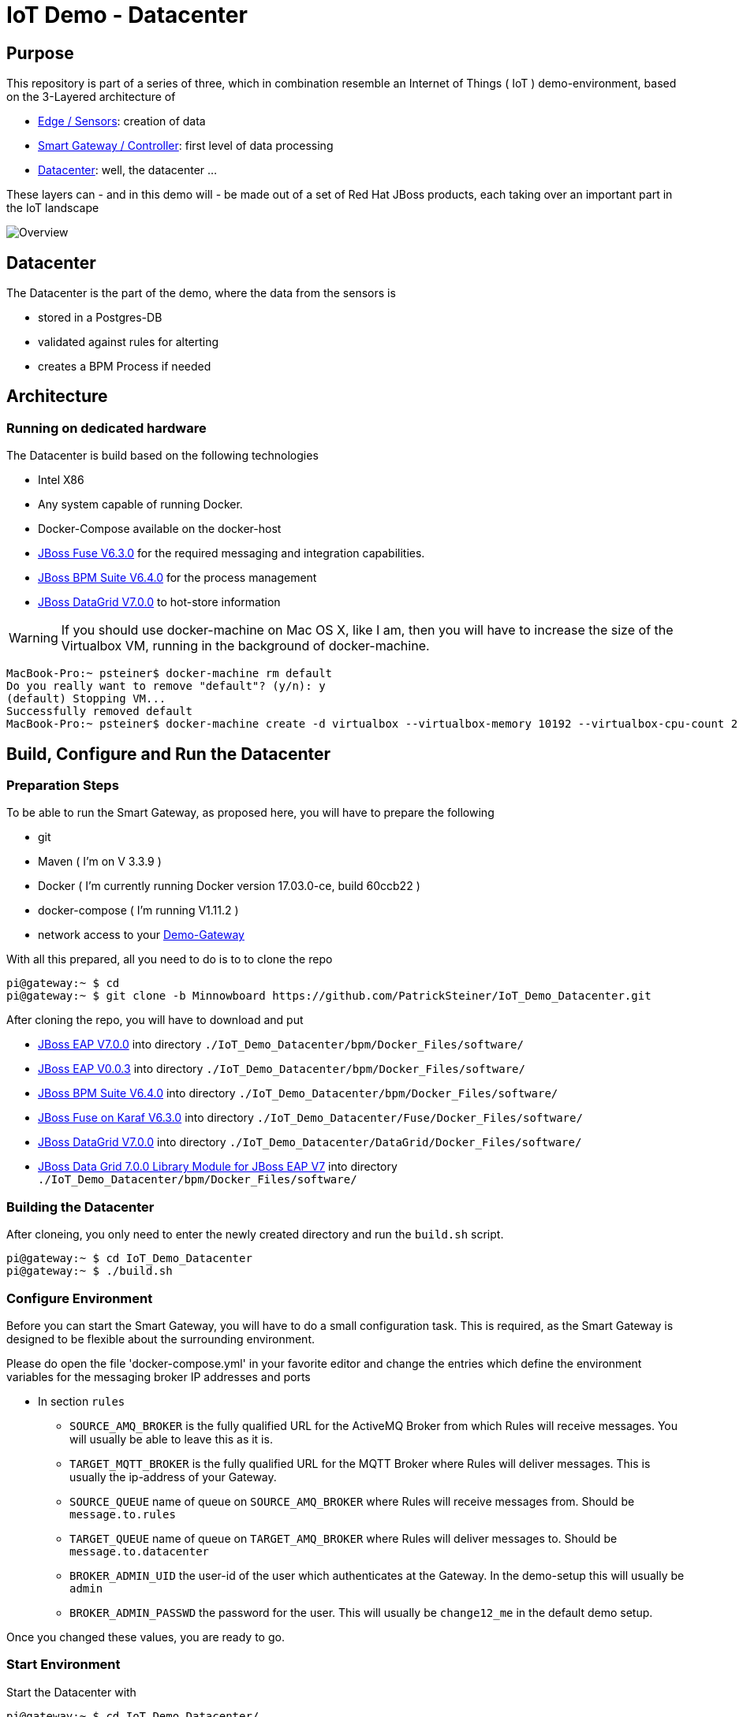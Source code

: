 = IoT Demo - Datacenter

:Author:    Patrick Steiner
:Email:     psteiner@redhat.com
:Date:      23.01.2016

:toc: macro

toc::[]

== Purpose
This repository is part of a series of three, which in combination resemble an
Internet of Things ( IoT ) demo-environment, based on the 3-Layered architecture of

* https://github.com/PatrickSteiner/IoT_Demo_Sensors[Edge / Sensors]: creation of data
* https://github.com/PatrickSteiner/IoT_Demo_Gateway[Smart Gateway / Controller]: first level of data processing
* https://github.com/PatrickSteiner/IoT_Demo_Datacenter[Datacenter]: well, the datacenter ...

These layers can - and in this demo will - be made out of a set of
Red Hat JBoss products, each taking over an important part in the IoT landscape

image::pictures/Overview.png[]

== Datacenter
The Datacenter is the part of the demo, where the data from the sensors is

* stored in a Postgres-DB
* validated against rules for alterting
* creates a BPM Process if needed

== Architecture
=== Running on dedicated hardware
The Datacenter is build based on the following technologies

* Intel X86
* Any system capable of running Docker.
* Docker-Compose available on the docker-host
* https://access.redhat.com/jbossnetwork/restricted/softwareDownload.html?softwareId=46901[JBoss Fuse V6.3.0] for the required messaging and integration capabilities.
* https://access.redhat.com/jbossnetwork/restricted/softwareDownload.html?softwareId=48441[JBoss BPM Suite V6.4.0] for the process management
* https://access.redhat.com/jbossnetwork/restricted/softwareDownload.html?softwareId=45561[JBoss DataGrid V7.0.0] to hot-store information

WARNING: If you should use docker-machine on Mac OS X, like I am, then you will have to increase the size of the Virtualbox VM, running
in the background of docker-machine.
```
MacBook-Pro:~ psteiner$ docker-machine rm default
Do you really want to remove "default"? (y/n): y
(default) Stopping VM...
Successfully removed default
MacBook-Pro:~ psteiner$ docker-machine create -d virtualbox --virtualbox-memory 10192 --virtualbox-cpu-count 2 default
```

== Build, Configure and Run the Datacenter
=== Preparation Steps
To be able to run the Smart Gateway, as proposed here, you will have to prepare the following

* git
* Maven ( I'm on V 3.3.9 )
* Docker ( I'm  currently running Docker version 17.03.0-ce, build 60ccb22 )
* docker-compose ( I'm running V1.11.2 )
* network access to your https://github.com/PatrickSteiner/IoT_Demo_Gateway/[Demo-Gateway]

With all this prepared, all you need to do is to to clone the repo

```
pi@gateway:~ $ cd
pi@gateway:~ $ git clone -b Minnowboard https://github.com/PatrickSteiner/IoT_Demo_Datacenter.git
```

After cloning the repo, you will have to download and put

* https://access.redhat.com/jbossnetwork/restricted/softwareDownload.html?softwareId=43891[JBoss EAP V7.0.0] into directory `./IoT_Demo_Datacenter/bpm/Docker_Files/software/`
* https://access.redhat.com/jbossnetwork/restricted/softwareDownload.html?softwareId=47721[JBoss EAP V0.0.3] into directory `./IoT_Demo_Datacenter/bpm/Docker_Files/software/`
* https://access.redhat.com/jbossnetwork/restricted/softwareDownload.html?softwareId=48441[JBoss BPM Suite V6.4.0] into directory `./IoT_Demo_Datacenter/bpm/Docker_Files/software/`
* https://access.redhat.com/jbossnetwork/restricted/softwareDownload.html?softwareId=46901[JBoss Fuse on Karaf V6.3.0] into directory `./IoT_Demo_Datacenter/Fuse/Docker_Files/software/`
* https://access.redhat.com/jbossnetwork/restricted/softwareDownload.html?softwareId=45511[JBoss DataGrid V7.0.0] into directory `./IoT_Demo_Datacenter/DataGrid/Docker_Files/software/`
* https://access.redhat.com/jbossnetwork/restricted/softwareDownload.html?softwareId=45561[JBoss Data Grid 7.0.0 Library Module for JBoss EAP V7] into directory `./IoT_Demo_Datacenter/bpm/Docker_Files/software/`



=== Building the Datacenter
After cloneing, you only need to enter the newly created directory and run the `build.sh` script.
```
pi@gateway:~ $ cd IoT_Demo_Datacenter
pi@gateway:~ $ ./build.sh
```

=== Configure Environment
Before you can start the Smart Gateway, you will have to do a small configuration task.
This is required, as the Smart Gateway is designed to be flexible about the surrounding
environment.

Please do open the file 'docker-compose.yml' in your favorite editor and change the
entries which define the environment variables for the messaging broker IP addresses and
ports

* In section `rules`

  ** `SOURCE_AMQ_BROKER` is the fully qualified URL for the ActiveMQ Broker from which Rules will receive messages. You will usually be able to leave this as it is.
  ** `TARGET_MQTT_BROKER` is the fully qualified URL for the MQTT Broker where Rules will deliver messages. This is usually the ip-address of your Gateway.
  ** `SOURCE_QUEUE` name of queue on `SOURCE_AMQ_BROKER` where Rules will receive messages from. Should be `message.to.rules`
  ** `TARGET_QUEUE` name of queue on `TARGET_AMQ_BROKER` where Rules will deliver messages to. Should be `message.to.datacenter`
  ** `BROKER_ADMIN_UID` the user-id of the user which authenticates at the Gateway. In the demo-setup this will usually be `admin`
  ** `BROKER_ADMIN_PASSWD` the password for the user. This will usually be `change12_me` in the default demo setup.

Once you changed these values, you are ready to go.

=== Start Environment
Start the Datacenter with

```
pi@gateway:~ $ cd IoT_Demo_Datacenter/
pi@gateway:~/IoT_Demo_Datacenter $ docker-compose up -d
```

To "monitor" the startup or runtime of the Datacenter you can use the command

```
pi@gateway:~/IoT_Demo_Datacenter $ docker-compose logs
bpm_1          | 12:28:55,900 INFO  [org.jboss.as] (Controller Boot Thread) JBAS015951: Admin console listening on http://0.0.0.0:9990
bpm_1          | 12:28:55,901 INFO  [org.jboss.as] (Controller Boot Thread) JBAS015874: JBoss EAP 6.4.0.GA (AS 7.5.0.Final-redhat-21) started in 98012ms - Started 1106 of 1143 services (82 services are lazy, passive or on-demand)
```

Once you see these messages, you are good to go!
